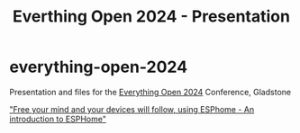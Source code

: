 #+TITLE: Everthing Open 2024 - Presentation

* everything-open-2024
Presentation and files for the [[https://2024.everythingopen.au/][Everything Open 2024]] Conference, Gladstone

[[https://2024.everythingopen.au/schedule/presentation/42/]["Free your mind and your devices will follow, using ESPhome - An introduction to ESPHome"]]

